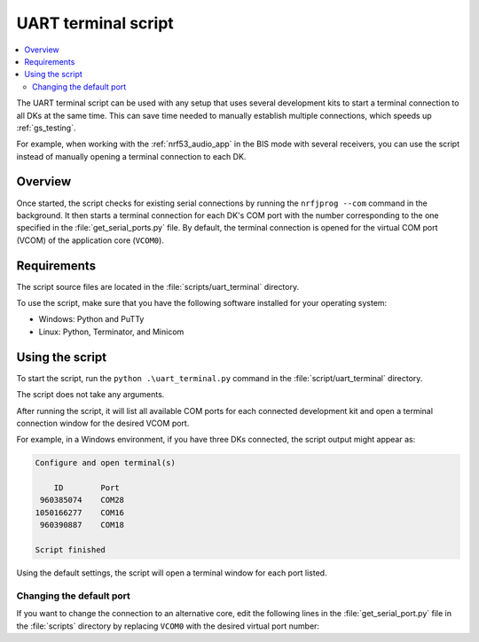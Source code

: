.. _uart_terminal_script:

UART terminal script
####################

.. contents::
   :local:
   :depth: 2

The UART terminal script can be used with any setup that uses several development kits to start a terminal connection to all DKs at the same time.
This can save time needed to manually establish multiple connections, which speeds up :ref:`gs_testing`.

For example, when working with the :ref:`nrf53_audio_app` in the BIS mode with several receivers, you can use the script instead of manually opening a terminal connection to each DK.

Overview
********

Once started, the script checks for existing serial connections by running the ``nrfjprog --com`` command in the background.
It then starts a terminal connection for each DK's COM port with the number corresponding to the one specified in the :file:`get_serial_ports.py` file.
By default, the terminal connection is opened for the virtual COM port (VCOM) of the application core (``VCOM0``).

Requirements
************

The script source files are located in the :file:`scripts/uart_terminal` directory.

To use the script, make sure that you have the following software installed for your operating system:

* Windows: Python and PuTTy
* Linux: Python, Terminator, and Minicom

Using the script
****************

To start the script, run the ``python .\uart_terminal.py`` command in the :file:`script/uart_terminal` directory.

The script does not take any arguments.

After running the script, it will list all available COM ports for each connected development kit and open a terminal connection window for the desired VCOM port.

For example, in a Windows environment, if you have three DKs connected, the script output might appear as:

.. code-block:: console

   Configure and open terminal(s)

       ID        Port
    960385074    COM28
   1050166277    COM16
    960390887    COM18

   Script finished

Using the default settings, the script will open a terminal window for each port listed.

Changing the default port
=========================

If you want to change the connection to an alternative core, edit the following lines in the :file:`get_serial_port.py` file in the :file:`scripts` directory by replacing ``VCOM0`` with the desired virtual port number:

.. core-block:: python

   for line in output_decoded_lines:
    if "VCOM0" in line:
        info = line.split("    ")
        ports.append(info[1])
